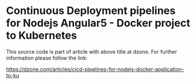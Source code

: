 * Continuous Deployment pipelines for Nodejs Angular5 - Docker project to Kubernetes
This source code is part of article with above title at dzone. For further information please follow the link:

[[https://dzone.com/articles/cicd-pipelines-for-nodejs-docker-application-to-ku]]
